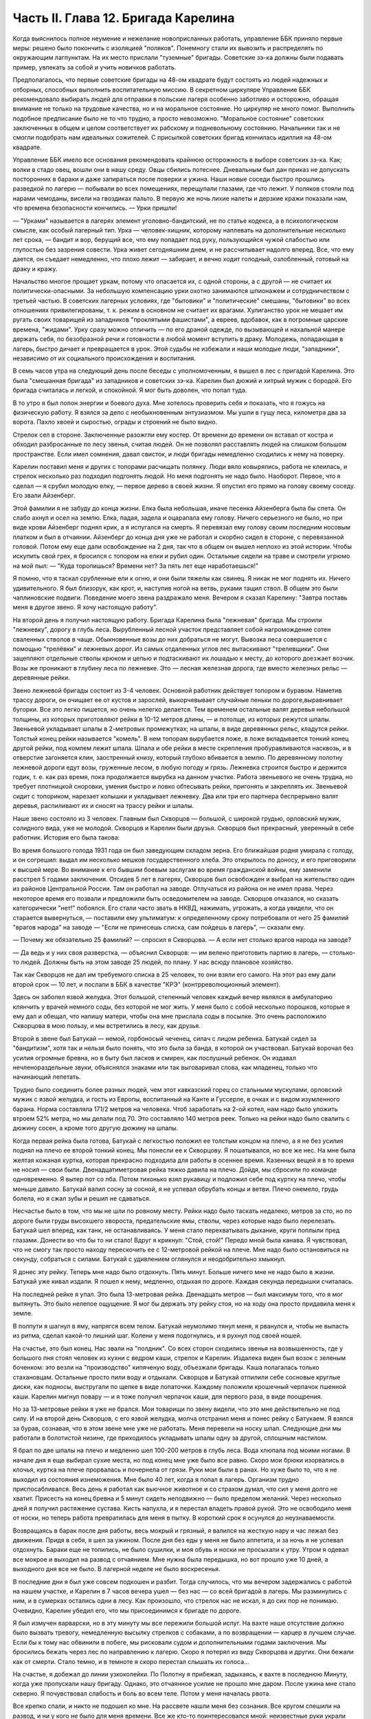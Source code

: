 Часть II. Глава 12. Бригада Карелина
====================================


Когда выяснилось полное неумение и нежелание новоприсланных
работать, управление ББК приняло первые меры: решено было покончить с
изоляцией "поляков". Понемногу стали их вывозить и распределять по
окружающим лагпунктам. На их место прислали "туземные" бригады.
Советские зэ-ка должны были подавать пример, увлекать за собой и
учить новичков работать.

Предполагалось, что первые советские бригады на 48-ом квадрате будут
состоять из людей надежных и отборных, способных выполнить
воспитательную миссию. В секретном циркуляре Управление ББК
рекомендовало выбирать людей для отправки в польские лагеря
особенно заботливо и осторожно, обращая внимание не только на
трудовые качества, но и на моральное состояние. Но циркуляр не много
помог. Выполнить подобное предписание было не то что трудно, а просто
невозможно. "Моральное состояние" советских заключенных в общем и
целом соответствует их рабскому и подневольному состоянию.
Начальники так и не смогли подобрать нам идеальных сожителей. С
присылкой советских бригад кончилась идиллия на 48-ом квадрате.

Управление ББК имело все основания рекомендовать крайнюю
осторожность в выборе советских зэ-ка. Как; волки в стадо овец, вошли
они в нашу среду. Овцы сбились потеснее. Дневальным был дан приказ не
допускать посторонних в бараки и даже запираться после поверки и
ужина. Наши новые соседи быстро прошлись разведкой по лагерю —
побывали во всех помещениях, перещупали глазами, где что лежит. У
поляков стояли под нарами чемоданы, висели на гвоздиках пальто. В
первую же ночь лихие налеты и дерзкие кражи показали нам, что времена
безопасности кончились. — Урки пришли!

— "Урками" называется в лагерях элемент уголовно-бандитский, не по
статье кодекса, а в психологическом смысле, как особый лагерный тип.
Урка — человек-хищник, которому наплевать на дополнительные
несколько лет срока, — бандит и вор, берущий все, что ему попадает под
руку, пользующийся чужой слабостью или глупостью без зазрения
совести. Урка живет сегодняшним днем, и не рассчитывает надолго
вперед. Все, что ему дается, он съедает немедленно, что плохо лежит —
забирает, и вечно ходит голодный, озлобленный, готовый на драку и
кражу.

Начальство многое прощает уркам, потому что опасается их, с одной
стороны, а с другой — не считает их политически-опасными. За
небольшую компенсацию урки охотно занимаются шпионажем и
сотрудничеством с третьей частью. В советских лагерных условиях, где
"бытовики" и "политические" смешаны, "бытовики" во всех отношениях
привилегированы, т. к. режим в основном не считает их врагами.
Хулиганство урок не мешает им ругать своих товарищей из западников
"проклятыми фашистами", а евреев, вдобавок, как в погромные царские
времена, "жидами". Урку сразу можно отличить — по его драной одежде, по
вызывающей и нахальной манере держать себя, по безобразной речи и
готовности в любой момент вступить в драку. Молодежь, попадающая в
лагерь, быстро дичает и превращается в урок. Этой судьбы не избежали и
наши молодые люди, "западники", независимо от их социального
происхождения и воспитания.

В семь часов утра на следующий день после беседы с уполномоченным, я
вышел в лес с пригадой Карелина. Это была "смешанная бригада" из
западников и советских зэ-ка. Карелин был дюжий и хитрый мужик с
бородой. Его бригада считалась и легкой, и спокойной. Я мог быть
доволен, что попал туда.

В то утро я был полон энергии и боевого духа. Мне хотелось проверить
себя и показать, что я гожусь на физическую работу. Я взялся за дело с
необыкновенным энтузиазмом. Мы ушли в гущу леса, километра два за
ворота. Пахло хвоей и сыростью, ограды и строений не было видно.

Стрелок сел в стороне. Заключенные разожгли ему костер. От времени до
времени он вставал от костра и обходил разбросанные по лесу звенья,
считая людей. Он не позволял расставлять людей на слишком большом
пространстве. Если имел сомнения, давал свисток, и люди бригады
немедленно сходились к нему на поверку.

Карелин поставил меня и других с топорами расчищать полянку. Люди
вяло ковырялись, работа не клеилась, и стрелок несколько раз подходил
подгонять людой. Но меня подгонять не надо было. Наоборот. Первое, что
я сделал — я срубил молодую елку, — первое дерево в своей жизни. Я
опустил его прямо на голову своему соседу. Его звали Айзенберг.

Этой фамилии я не забуду до конца жизни. Елка была небольшая, иначе
песенка Айзенберга была бы спета. Он слабо ахнул и осел на землю. Елка,
падая, задела и оцарапала ему голову. Ничего серьезного не было, но
при виде крови Айзенберг поднял крик, а я испугался на смерть. Я
перевязал ему голову своим последним носовым платком и был в
отчаянии. Айзенберг до конца дня уже не работал и скорбно сидел в
стороне, с перевязанной головой. Потом ему еще дали освобождение на 2
дня, так что в общем он вышел неплохо из этой истории. Чтобы искупить
свой грех, я бросился с топором на елки и рубил один. Остальные сидели
на траве и смотрели угрюмо на мой пыл: — "Куда торопишься? Времени нет?
За пять лет еще наработаешься!"

Я помню, что я таскал срубленные ели к огню, и они были тяжелы как
свинец. Я никак не мог поднять их. Ничего удивительного. Я был
близорук, как крот, и, наступив ногой на ветвь, руками тащил ствол. В
общем это были чаплиновские подвиги. Поведение моего звена
раздражало меня. Вечером я сказал Карелину: "Завтра поставь меня в
другое звено. Я хочу настоящую работу".

На второй день я получил настоящую работу. Бригада Карелина была
"лежневая" бригада. Мы строили "лежневку", дорогу в глубь леса.
Вырубленный лесной участок представляет собой нагромождение сотен
сваленных стволов в чаще. Обыкновенные возы до них добраться не
могут. Вывозка леса совершается с помощью "трелёвки" и лежневых дорог.
Из самых отдаленных углов лес вытаскивают "трелевщики". Они зацепляют
отдельные стволы крюком и цепью и подтаскивают их лошадью к месту, до
которого доезжает возчик. Возы же проникают в глубину леса по
лежневке. Это — лесная железная дорога, где вместо железных рельс —
деревянные рейки.

Звено лежневой бригады состоит из 3-4 человек. Основной работник
действует топором и буравом. Наметив трассу дороги, он очищает ее от
кустов и зарослей, выкорчевывает случайные пеньки по
дороге,выравнивает бугорки. Все это легко пишется, но очень нелегко
делается. Тем временем остальные валят деревья небольшой толщины, из
которых приготовляют рейки в 10-12 метров длины, — и потолще, из которых
режутся шпалы. Звеньевой укладывает шпалы в 2-метровых промежутках;
на шпалы, в виде деревянных рельс, кладутся рейки. Толстый конец рейки
называется "комель". В нем топорам вырубается ложе, в ложе
вкладывается тонкий конец другой рейки, под комлем лежит шпала. Шпала
и обе рейки в месте скрепления пробуравливаются насквозь, и в
отверстие загоняется клин, заостренный книзу, который глубоко
вбивается в землю. По деревянному полотну лежневой дороги едут возы,
груженные лесом, в любую погоду и грязь. Лежневка строится быстро и
держится годик, т. е. как раз время, пока продолжается вырубка на
данном участке. Работа звеньевого не очень трудна, но требует
плотницкой сноровки, умения быстро и ловко обтесывать рейки,
пригонять и закреплять их. Звеньевой сидит с топориком, нарезает
колышки и укладывает лежневку. Два или три его партнера беспрерывно
валят деревья, распиливают их и сносят на трассу рейки и шпалы.

Наше звено состояло из 3 человек. Главным был Скворцов — большой, с
широкой грудью, орловский мужик, солидного вида, уже не молодой.
Скворцов и Карелин были друзья. Скворцов был прекрасный, уверенный в
себе работник. История его была такова:

Во время большого голода 1931 года он был заведующим складом зерна. Его
ближайшая родня умирала с голоду, и он согрешил: выдал им несколько
мешков государственного хлеба. Это открылось по доносу, и его
приговорили к высшей мере. Во внимание к его бывшим боевым заслугам
во время гражданской войны, ему заменили расстрел 5 годами
заключения. Отсидев 5 лет в лагерях, Скворцов был освобожден и выбрал
на жительство один из районов Центральной России. Там он работал на
заводе. Отлучаться из района он не имел права. Через некоторое время
его позвали и предложили быть осведомителем на заводе. Скворцов
отказался, но сказать категорически "нет!" побоялся. Его стали часто
звать в НКВД, нажимать, угрожать, а когда увидели, что он старается
вывернуться, — поставили ему ультиматум: к определенному сроку
потребовали от него 25 фамилий "врагов народа" на заводе — "Если не
принесешь списка, сам пойдешь в лагерь", — сказали ему.

— Почему же обязательно 25 фамилий? — спросил я Скворцова. — А если нет
столько врагов народа на заводе?

— Да ведь и у них своя разверстка, — объяснил Скворцов: — им велено
приготовить партию в лагерь, — столько-то людей. Должны быть на этом
заводе 25 людей, по плану. У нас всюду плановое хозяйство.

Так как Скворцов не дал им требуемого списка в 25 человек, то они взяли
его самого. На этот раз ему дали второй срок — 10 лет, и послали в ББК в
качестве "КРЭ" (контрреволюционный элемент).

Здесь он заболел язвой желудка. Этот большой, степенный человек
каждый вечер являлся в амбулаторию клянчить у врачей немного соды,
без которой не мог жить. У меня было с собой несколько порошков,
которые я ему дал и обещал, что напишу матери, чтобы она мне прислала
соды в посылке. Это очень расположило Скворцова в мою пользу, и мы
встретились в лесу, как друзья.

Второй в звене был Батукай — немой, горбоносый чеченец, силач с лицом
ребенка. Батукай сидел за "бандитизм", хотя так и нельзя было понять,
что это была за банда, в которой он участвовал. Батукай ворочал без
усилия огромные бревна, но в быту был ласков и смирен, как послушный
ребенок. Он издавал нечленораздельные звуки, объяснялся знаками или
так выговаривал слова, как младенец, только что начинающий лепетать.

Трудно было соединить более разных людей, чем этот кавказский горец
со стальными мускулами, орловский мужик с язвой желудка, и гость из
Европы, воспитанный на Канте и Гуссерле, в очках и с видом изумленного
барана. Норма составляла 171/2 метров на человека. Чтоб заработать на
2-ой котел, нам надо было уложить втроем 52% метра, но мы делали под 70.
Это составляло 140 метров реек. Только на рейки надо было свалить с
дюжину сосен, а кроме того другую дюжину на шпалы.

Когда первая рейка была готова, Батукай с легкостью положил ее
толстым концом на плечо, а я не без усилия поднял на плечо ее второй
тонкий конец. Мы понесли ее к Скворцову. Я пошатывался, но все же нес.
На мне была желтая кожаная куртка, которая прекрасно подходила для
работы в осеннее время. Казенных вещей я в то время не носил — свои
были. Двенадцатиметровая рейка тяжко давила на плечо. Дойдя, мы
сбросили по команде одновременно. Я вытер пот со лба. Потом тихонько
взял рукавицу и подложил себе под куртку на плечо, чтобы меньше
давило. Батукай валил сосну за сосной, я не успевал обрубать концы и
ветви. Плечо онемело, грудь болела, но я сжал зубы и решил не
сдаваться.

Несчастье было в том, что мы не шли по ровному месту. Рейки надо было
таскать недалеко, метров за сто, но по дороге были груды высохшего
хвороста, предательские ямы, стволы, через которые надо было
перелезать. Батукай шел вперед, как танк, не останавливаясь. У меня
стало перехватывать дыхание, круги поплыли пред глазами. Донести во
что бы то ни стало! Вдруг я крикнул: "Стой, стой!" Передо мной была
канава. Я чувствовал, что не смогу так просто находу перескочить ее с
12-метровой рейкой на плече. Мне надо было остановиться на секунду,
собраться с силами. Батукай с удивлением оглянулся и неодобрительно
хмыкнул.

Я донес эту рейку. Теперь мне надо было отдохнуть. Пять минут. Больше
ничего мне не надо было в жизни. Батукай уже кивал издали. Я пошел к
нему, медленно, отдыхая по дороге. Каждая секунда передышки
считалась.

На последней рейке я упал. Это была 13-метровая рейка. Двенадцать
метров — был максимум того, что я мог вытянуть. Это было нелепое
ощущение. Я мог бы держать эту рейку стоя, но на ходу она просто
придавила меня к земле.

В полпути я шагнул в яму, напрягся всем телом. Батукай неумолимо тянул
меня, я рванулся и, чтобы не выпасть из ритма, сделал какой-то лишний
шаг. Колени у меня подогнулись, и я рухнул под своей ношей.

На счастье, это был конец. Нас звали на "полдник". Со всех сторон
сходились звенья на возвышенность, где у большого пня стоял человек
из кухни с ведром каши, стрелок и Карелин. Издалека виден был возок с
зеленым боченком: это везли на "производство" кипяченую воду,
объезжали бригады. Каша полагалась только стахановцам. Остальные
просто пили воду и отдыхали. Скворцов и Батукай отпилили себе
сосновые круглые диски, как подносы, выстругали по щепке в виде
лопаточки. Каждому положили крошечный черпачок пшенной каши. Карелин
мигнул повару — и я тоже получил черпачок каши, для первого раза, в
виде поощрения.

Но за 13-метровые рейки я уже не брался. Мои товарищи по звену видели,
что это мне действительно не под силу. И на второй день Скворцов, с его
язвой желудка, молча отстранил меня и понес рейку с Батукаем. Я взялся
за бурав, сознавая, что в этом звене мне уже не работать. Меня перевели
на носку шпал. Следующие дни мы работали в болотистой низине, где
приходилось укладывать шпалы одну за другой, сплошным настилом.

Я брал по две шпалы на плечо и медленно шел 100-200 метров в глубь леса.
Вода хлюпала под моими ногами. В начале дня я еще выбирал сухие места,
но под конец мне уже было все равно. Скоро мои брюки изорвались в
клочья, куртка на плече прорвалась и почернела от грязи. Руки мои были
в ранах. Но хуже было то, что я не выходил из состояния изнеможения.
Мне было 40 лет, когда я попал в лагерь. Организм трудно
приспосабливался. Весь день я работал как вьючное животное и со
страхом думал, что сил у меня долго не хватит. Присесть на конец
бревна и 5 минут сидеть неподвижно — было пределом желаний. Через
несколько дней я получил растяжение сустава. Кисть напухла, и я
перестал владеть правой рукой. Это не освободило меня от носки, но
теперь работа превратилась для меня в пытку. В короткий срок я
осунулся до неузнаваемости.

Возвращаясь в барак после дня работы, весь мокрый и грязный, я валился
на жесткую нару и час лежал без движения. Придя в себя, я шел за ужином.
После дня без еды у меня не было аппетита, и за ночь я не успевал
отдохнуть. Бараки еще не топились, не было сушилки, и моя обувь и носки
не просыхали к утру. Утром я одевал все мокрое и выходил на развод с
отчаянием. Мне нужна была передышка, но вот прошло уже 10 дней, а
выходного дня все не было. В лагерной неделе не было воскресенья.

В последние дни я был уже совсем подкошен и разбит. Тогда случилось,
что мы вечером задержались с работой на нашем участке, и Карелин в 7
часов вечера ушел — без нас — со всей бригадой в лагерь. Мы
разминулись с ним, и в сумерках остались одни в лесу. Как произошло,
что стрелок нас не искал, я до сих пор не понимаю. Очевидно, Карелин
убедил его, что мы присоединимся к бригаде по дороге.

Я был измучен варварски, но в эту минуту мы все пережили большой
испуг. На вахте наше отсутствие должно было вызвать тревогу,
немедленную высылку стрелков с собаками, а по возвращении — карцер в
лучшем случае. Если бы к тому нас обвинили в побеге, мы рисковали
судом и дополнительными годами заключения. Мы бросились бежать через
лес по направлению к лагерю. Скоро я потерял из виду Скворцова и
других. Они бежали как от смерти. Стало темно, и в темноте я скоро
перестал слышать их голоса...

На счастье, я добежал до линии узкоколейки. По Полотну я прибежал,
задыхаясь, к вахте в последнюю Минуту, когда уже пропускали нашу
бригаду. Однако, это отчаянное усилие не прошло мне даром. После ужина
мне стало скверно. Я почувствовал слабость и боль во всем теле. Потом
у меня началась рвота.

Все крепко спали, и никто не подошел ко мне. На рассвете нашли меня без
сознания. Все кругом спешили на развод, и ни у кого не было для меня
времени. Все же кто-то поинтересовался мной: неизвестные руки украли
калоши, в которых я ходил на работу. У меня вытащили бумажник,
полотенце, кашне, как будто я уже умер. В бумажнике находились
фотографии из дому, которыми я очень дорожил. Оставили мне только
рваные ботинки, которые уже не годились в осеннюю грязь.

Нарядчик махнул рукой при виде заблеванных досок, на которых я лежал,
и в 11 часов взяли меня в стационар.

За З с половиной месяца со времени ареста это был мой первый
настоящий отдых. Я был счастлив. Никакие санатории и европейские
курорты, которые я посетил в моей бывшей жизни, не могли сравниться с
этим божественным местом.

Стационар состоял из кухни, где на кровати спал врач, и из комнаты, где
стояли койки, настоящие деревянные койки с сенниками, подушками и
солдатскими одеялами. Было чисто и тихо. Сюда не приходили нарядчики
гнать на работу. Я разделся и лежал в больничном белье. Врач, сестра и
санитар — были свои люди, западники. Правда, не могли мне дать нужной
диэты, но зато еду приносили в постель. Было 8 больных. Один из них,
молоденький артист из варшавского "Театра млодых", декламировал и
рассказывал анекдоты. В углу лежал Гайслер, известный варшавский
педагог.

Нехорошо было только, когда приходилось, закутавшись в одеяло,
выходить во двор, в ненастную октябрьскую слякоть. Тогда ноги
оступались и скользили по грязи, голова кружилась. Более слабых
больных провожал санитар.

Недолго продолжался отдых в стационаре. Где-то нашелся том Шекспира;
я перечел "Гамлета" и "Короля Лира". Ни книг, ни газет, ни радио не было
на 48-ом, и со времени ареста мы были отрезаны от известий о внешнем
мире. Я проводил время в разговорах с Гайслером. Летом 39 года,
накануне войны, я читал в варшавском журнале большую статью Гайслера
о неизданных произведениях Габриели Запольской. Это был заслуженный
педагог с многолетним стажем, известный в польских литературных
кругах критик и историк литературы, человек вне политики. Этот
деликатный и болезненно-хрупкий человек бесконечно тосковал по
родине, по дому, по семье. В Варшаве осталась у него жена и пятилетняя
дочурка. Он без конца вспоминал ее, спрашивал, суждено ли ему еще
увидеть свою девочку. Я уверял его, что злые времена скоро минут, и мы
вместе отпразднуем возвращение...

Теперь эти строки — единственная память об этом человеке. Погибла не
только его семья и любимая им крошка — немцы уничтожили, повидимому,
весь круг людей, которые читали и знали Гайслера. Некому вспоминать
его в новой Польше. А самого Гайслера убили в исправительно-трудовом
лагере. Кому-то понадобилось исправлять его трудом. Нельзя назвать
смерть этого человека в лагере иначе как убийством. Его гоняли в лес
беспощадно, несмотря на тяжелую астму. Там, в польских бригадах,
товарищи-заключенные имели к нему столько уважения, что позволяли
ему сидеть, почти не принимая участия в работе, а польский бригадир в
конце дня писал ему в "рабочем сведении" 30% — норму, недостаточную,
чтобы жить, но необходимую, чтобы избежать посадки в карцер. Как долго
могло это продолжаться?..

Продержали меня дней пять — и наступило "изгнание из рая". Я отдохнул,
боли прошли, и надо было положить другого на мое место. Прежде чем
вернуться в лес, я успел еще четыре дня посидеть в лагере на
"специальной работе": переводчиком у судебного следователя.

Я уже упомянул выше, что в лагере находился транспорт злочевских
евреев, привезенных без допроса и дознания. Теперь из самого Злочева
прибыла следственная комиссия для допроса в самом лагере.
Допрашивало двое молодых "юристов" — вежливых, корректных, того типа,
с которым я уже познакомился в пинской тюрьме. Злочевские люди не
понимали по-русски, поэтому требовался переводчик со знанием
еврейского, польского и русского языков. Меня назначили в
распоряжение комиссии. Допрашивали утром и вечером. Каждый вечер я
получал список в 50 фамилий людей, которых надо было утром через
нарядчика снять с развода. Очередь стояла в коридоре второй части,
мужчины и женщины — все волновались, как будто этот допрос мог
что-нибудь изменить в их судьбе. Волноваться не стоило, и сцены
допросов были скучны и похожи одна на другую. Начиналось с того, что
следователь протягивал папиросу заключенному. Этот жест уже был мне
знаком и значил: "Не бойся! мы люди культурные и все сделаем
благородно, по закону". Потом начинались стереотипные вопросы: имя,
где, когда родился, где жил, чем занимался, партийная принадлежность.
В "Бунде" не состояли? Сионистом не были? Пометка "беспартийный", и
дальше: Есть ли родные заграницей? И как попал в беженцы? И почему
отказался от советского паспорта? — Очень многие жаловались на то,
что они подали заявление о принятии в советское гражданство, но не
дождались ответа, а некоторые даже "получили паспорт и потеряли". —
Была в массе евреев и группа "слёнзаков", т. е. силезских
поляков-рудокопов, которые и в беженцах копали уголь где-то в
окрестностях Злочева. Твердые рабочие лица, голубые глаза,
характерный диалект и тихое, непоколебимое упорство людей, которые
ждут, чтобы их отправили домой, на родной "Слёнск". Каждый брал
папиросу, а уходя просил еще одну, но этой уже "гражданин-начальник" не
давал: на всех не напасешься. Поскольку все эти люди были уже
водворены в лагерь, все эти допросы задним числом не имели никакого
значения ни для них, ни для следователя. Каждый подписывался под
протоколом, предварительно покосившись на меня: нет ли какого обмана?

— "Сроков" всем этим людям так и не дали, да это и не было необходимо.
Советские зэ-ка сидят иногда годами, не имея объявленного приговора,
не зная, ни "за что", ни "сколько". Года через 2 позовут их во 2-ую часть,
прочтут бумажку, где сказано, что еще остается 8 лет, предложат
подписаться, но на руки никакого документа не дадут. Ни судей своих,
ни доносчиков, ни обвинителей они не видят, а защитников им не
полагается.
